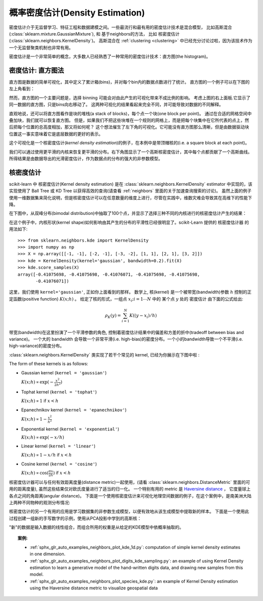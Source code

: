 .. _density_estimation:

====================================
概率密度估计(Density Estimation)
====================================
.. sectionauthor:: Jake Vanderplas <vanderplas@astro.washington.edu>

密度估计介于无监督学习、特征工程和数据建模之间。一些最流行和最有用的密度估计技术是混合模型，
比如高斯混合(:class:`sklearn.mixture.GaussianMixture`), 和 基于neighbors的方法，
比如 核密度估计(:class:`sklearn.neighbors.KernelDensity`)。
高斯混合在 :ref:`clustering <clustering>` 中已经充分讨论过啦，因为该技术作为一个无监督聚类机制也非常有用。

密度估计是一个非常简单的概念，大多数人已经熟悉了一种常用的密度估计技术：直方图(the histogram)。


密度估计: 直方图法
==============================
直方图是数据的简单可视化，其中定义了累计箱(bins)，并对每个bin内的数据点数进行了统计。
直方图的一个例子可以在下图的左上角看到：


.. |hist_to_kde| image:: ../auto_examples/neighbors/images/sphx_glr_plot_kde_1d_001.png
   :target: ../auto_examples/neighbors/plot_kde_1d.html
   :scale: 80

.. centered:: |hist_to_kde|

然而，直方图的一个主要问题是，选择 binning 可能会对由此产生的可视化带来不成比例的影响。
考虑上图的右上面板.它显示了同一数据的直方图，只是bins向右移动了。
这两种可视化的结果看起来完全不同，并可能导致对数据的不同解释。

直观地说，还可以将直方图看作是块的堆栈(a stack of blocks)，每个点一个块(one block per point)。
通过在合适的网格空间中叠加块，我们就可以恢复直方图。
但是，如果我们不把这些块堆在一个规则的网格上，而是把每个块集中在它所代表的点上，然后把每个位置的总高度相加，那又将如何呢？
这个想法催生了左下角的可视化。它可能没有直方图那么清晰，但是由数据驱动块位置这一事实意味着它是底层数据的更好的表示。

这个可视化是一个核密度估计(*kernel density estimation*)的例子，在本例中是带顶帽核的(i.e. a square block at each point)。

我们可以通过使用更平滑的内核来恢复更平滑的分布。右下角图显示了一个高斯核密度估计，其中每个点都贡献了一个高斯曲线。
所得结果是由数据导出的光滑密度估计，作为数据点的分布的强大的非参数模型。

.. _kernel_density:

核密度估计
=========================
scikit-learn 中 核密度估计(Kernel density estimation) 是在 :class:`sklearn.neighbors.KernelDensity` 
estimator 中实现的，该实现使用了 Ball Tree 或 KD Tree 以获得高效的查询(请查看 :ref:`neighbors` 里面的关于加速查询搜索的讨论)。  
虽然上面的例子使用一维数据集来简化说明，但是核密度估计可以在任意数量的维度上进行，尽管在实践中，维数灾难会导致其在高维下的性能下降。

在下图中，从双峰分布(bimodal distribution)中抽取了100个点，并显示了选择三种不同的内核进行的核密度估计产生的结果：

.. |kde_1d_distribution| image:: ../auto_examples/neighbors/images/sphx_glr_plot_kde_1d_003.png
   :target: ../auto_examples/neighbors/plot_kde_1d.html
   :scale: 80

.. centered:: |kde_1d_distribution|

在这个例子中，内核形状(kernel shape)如何影响由其产生的分布的平滑性已经很明显了。scikit-Learn 提供的 核密度估计器 的用法如下::

   >>> from sklearn.neighbors.kde import KernelDensity
   >>> import numpy as np
   >>> X = np.array([[-1, -1], [-2, -1], [-3, -2], [1, 1], [2, 1], [3, 2]])
   >>> kde = KernelDensity(kernel='gaussian', bandwidth=0.2).fit(X)
   >>> kde.score_samples(X)
   array([-0.41075698, -0.41075698, -0.41076071, -0.41075698, -0.41075698,
          -0.41076071])

这里，我们使用 ``kernel='gaussian'``, 正如你上面看到的那样。
数学上, 核(kernel) 是一个被带宽(bandwidth)参数 :math:`h` 控制的正定函数(positive function) :math:`K(x;h)` 。
给定了核的形式，一组点 :math:`x_i; i=1\cdots N` 中的 某个点 :math:`y` 处的 密度估计 由下面的公式给出:

.. math::
    \rho_K(y) = \sum_{i=1}^{N} K((y - x_i) / h)

带宽(bandwidth)在这里扮演了一个平滑参数的角色, 控制着密度估计结果中的偏差和方差的折中(tradeoff between bias and variance)。 
一个大的 bandwidth 会导致一个非常平滑(i.e. high-bias)的密度分布。一个小的bandwidth导致一个不平滑(i.e. high-variance)的密度分布。

:class:`sklearn.neighbors.KernelDensity` 类实现了若干个常见的 kernel, 已经为你展示在下图中啦 :

.. |kde_kernels| image:: ../auto_examples/neighbors/images/sphx_glr_plot_kde_1d_002.png
   :target: ../auto_examples/neighbors/plot_kde_1d.html
   :scale: 80

.. centered:: |kde_kernels|

The form of these kernels is as follows:

* Gaussian kernel (``kernel = 'gaussian'``)

  :math:`K(x; h) \propto \exp(- \frac{x^2}{2h^2} )`

* Tophat kernel (``kernel = 'tophat'``)

  :math:`K(x; h) \propto 1` if :math:`x < h`

* Epanechnikov kernel (``kernel = 'epanechnikov'``)

  :math:`K(x; h) \propto 1 - \frac{x^2}{h^2}`

* Exponential kernel (``kernel = 'exponential'``)

  :math:`K(x; h) \propto \exp(-x/h)`

* Linear kernel (``kernel = 'linear'``)

  :math:`K(x; h) \propto 1 - x/h` if :math:`x < h`

* Cosine kernel (``kernel = 'cosine'``)

  :math:`K(x; h) \propto \cos(\frac{\pi x}{2h})` if :math:`x < h`

核密度估计器可以与任何有效距离度量(distance metric)一起使用，(请看 :class:`sklearn.neighbors.DistanceMetric` 里面的可用的距离度量),
虽然这些结果仅对欧氏度量进行了适当的归一化。
一个特别有用的 metric 是 `Haversine distance <https://en.wikipedia.org/wiki/Haversine_formula>`_ ，
它度量球上各点之间的角距离(angular distance)。
下面是一个使用核密度估计来可视化地理空间数据的例子，在这个案例中，是南美洲大陆上两种不同物种的观测分布情况:

.. |species_kde| image:: ../auto_examples/neighbors/images/sphx_glr_plot_species_kde_001.png
   :target: ../auto_examples/neighbors/plot_species_kde.html
   :scale: 80

.. centered:: |species_kde|

核密度估计的另一个有用的应用是学习数据集的非参数生成模型，以便有效地从该生成模型中提取新的样本。
下面是一个使用此过程创建一组新的手写数字的示例，使用从PCA投影中学到的高斯核：

.. |digits_kde| image:: ../auto_examples/neighbors/images/sphx_glr_plot_digits_kde_sampling_001.png
   :target: ../auto_examples/neighbors/plot_digits_kde_sampling.html
   :scale: 80

.. centered:: |digits_kde|

"新"的数据是输入数据的线性组合，而组合所用的权重是从给定的KDE模型中依概率抽取的。

.. topic:: 案例:

  * :ref:`sphx_glr_auto_examples_neighbors_plot_kde_1d.py`: computation of simple kernel
    density estimates in one dimension.

  * :ref:`sphx_glr_auto_examples_neighbors_plot_digits_kde_sampling.py`: an example of using
    Kernel Density estimation to learn a generative model of the hand-written
    digits data, and drawing new samples from this model.

  * :ref:`sphx_glr_auto_examples_neighbors_plot_species_kde.py`: an example of Kernel Density
    estimation using the Haversine distance metric to visualize geospatial data
